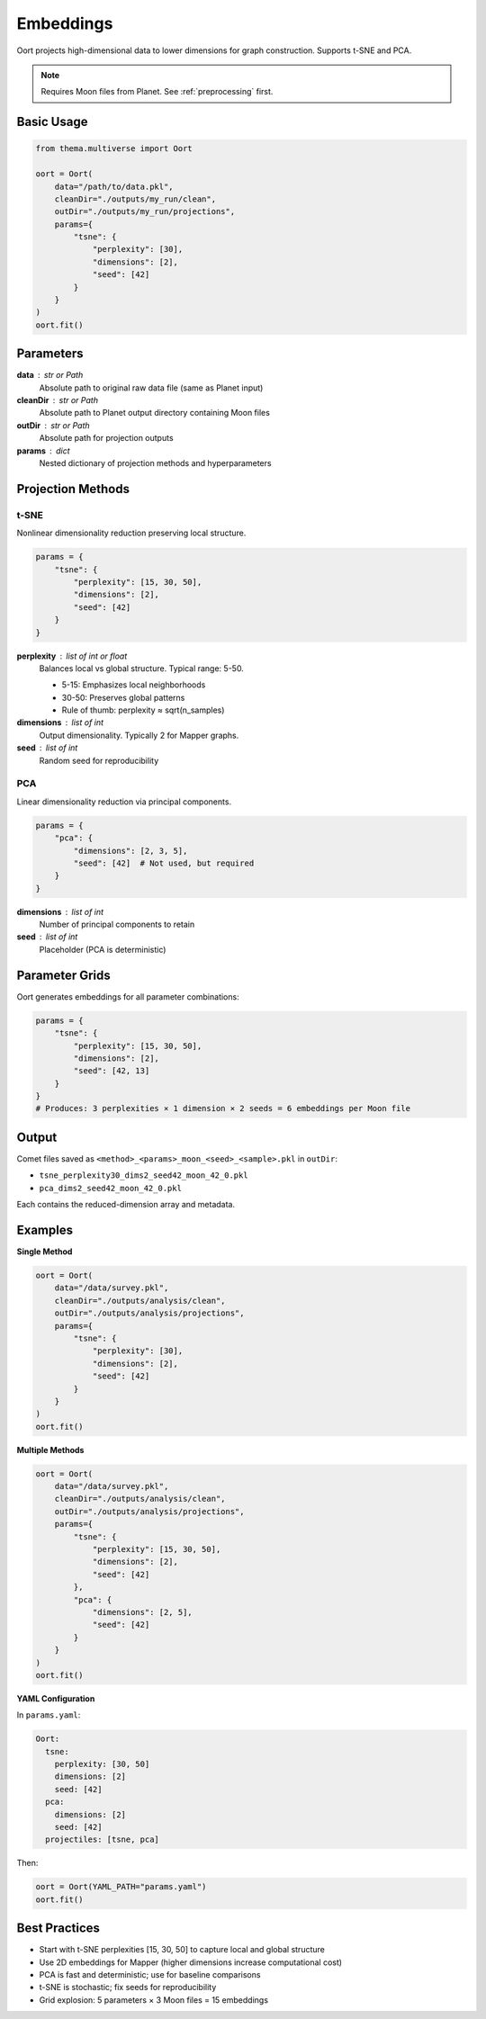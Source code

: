 .. _embeddings:

==========
Embeddings
==========

Oort projects high-dimensional data to lower dimensions for graph construction. Supports t-SNE and PCA.

.. note::
   Requires Moon files from Planet. See :ref:`preprocessing` first.

Basic Usage
-----------

.. code-block:: python

   from thema.multiverse import Oort

   oort = Oort(
       data="/path/to/data.pkl",
       cleanDir="./outputs/my_run/clean",
       outDir="./outputs/my_run/projections",
       params={
           "tsne": {
               "perplexity": [30],
               "dimensions": [2],
               "seed": [42]
           }
       }
   )
   oort.fit()

Parameters
----------

**data** : str or Path
    Absolute path to original raw data file (same as Planet input)

**cleanDir** : str or Path
    Absolute path to Planet output directory containing Moon files

**outDir** : str or Path
    Absolute path for projection outputs

**params** : dict
    Nested dictionary of projection methods and hyperparameters

Projection Methods
------------------

t-SNE
^^^^^

Nonlinear dimensionality reduction preserving local structure.

.. code-block:: python

   params = {
       "tsne": {
           "perplexity": [15, 30, 50],
           "dimensions": [2],
           "seed": [42]
       }
   }

**perplexity** : list of int or float
    Balances local vs global structure. Typical range: 5-50.

    - 5-15: Emphasizes local neighborhoods
    - 30-50: Preserves global patterns
    - Rule of thumb: perplexity ≈ sqrt(n_samples)

**dimensions** : list of int
    Output dimensionality. Typically 2 for Mapper graphs.

**seed** : list of int
    Random seed for reproducibility

PCA
^^^

Linear dimensionality reduction via principal components.

.. code-block:: python

   params = {
       "pca": {
           "dimensions": [2, 3, 5],
           "seed": [42]  # Not used, but required
       }
   }

**dimensions** : list of int
    Number of principal components to retain

**seed** : list of int
    Placeholder (PCA is deterministic)

Parameter Grids
---------------

Oort generates embeddings for all parameter combinations:

.. code-block:: python

   params = {
       "tsne": {
           "perplexity": [15, 30, 50],
           "dimensions": [2],
           "seed": [42, 13]
       }
   }
   # Produces: 3 perplexities × 1 dimension × 2 seeds = 6 embeddings per Moon file

Output
------

Comet files saved as ``<method>_<params>_moon_<seed>_<sample>.pkl`` in ``outDir``:

- ``tsne_perplexity30_dims2_seed42_moon_42_0.pkl``
- ``pca_dims2_seed42_moon_42_0.pkl``

Each contains the reduced-dimension array and metadata.

Examples
--------

**Single Method**

.. code-block:: python

   oort = Oort(
       data="/data/survey.pkl",
       cleanDir="./outputs/analysis/clean",
       outDir="./outputs/analysis/projections",
       params={
           "tsne": {
               "perplexity": [30],
               "dimensions": [2],
               "seed": [42]
           }
       }
   )
   oort.fit()

**Multiple Methods**

.. code-block:: python

   oort = Oort(
       data="/data/survey.pkl",
       cleanDir="./outputs/analysis/clean",
       outDir="./outputs/analysis/projections",
       params={
           "tsne": {
               "perplexity": [15, 30, 50],
               "dimensions": [2],
               "seed": [42]
           },
           "pca": {
               "dimensions": [2, 5],
               "seed": [42]
           }
       }
   )
   oort.fit()

**YAML Configuration**

In ``params.yaml``:

.. code-block:: yaml

   Oort:
     tsne:
       perplexity: [30, 50]
       dimensions: [2]
       seed: [42]
     pca:
       dimensions: [2]
       seed: [42]
     projectiles: [tsne, pca]

Then:

.. code-block:: python

   oort = Oort(YAML_PATH="params.yaml")
   oort.fit()

Best Practices
--------------

- Start with t-SNE perplexities [15, 30, 50] to capture local and global structure
- Use 2D embeddings for Mapper (higher dimensions increase computational cost)
- PCA is fast and deterministic; use for baseline comparisons
- t-SNE is stochastic; fix seeds for reproducibility
- Grid explosion: 5 parameters × 3 Moon files = 15 embeddings
